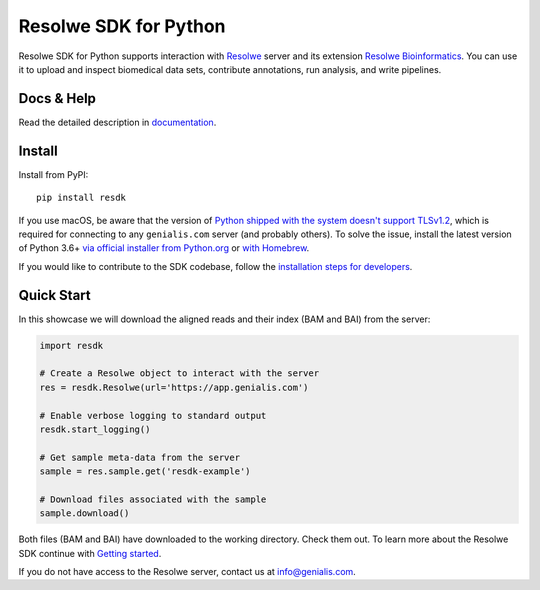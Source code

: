 ======================
Resolwe SDK for Python
======================

|build| |build-e2e| |coverage| |docs| |pypi_version| |pypi_pyversions|

.. |build| image:: https://travis-ci.org/genialis/resolwe-bio-py.svg?branch=master
    :target: https://travis-ci.org/genialis/resolwe-bio-py
    :alt: Build Status

.. |build-e2e| image:: https://ci.genialis.com/buildStatus/icon?job=genialis-github/resolwe-bio-py/master
    :target: https://ci.genialis.com/job/genialis-github/job/resolwe-bio-py/job/master/
    :alt: Build (End-to-End) Status

.. |coverage| image:: https://img.shields.io/codecov/c/github/genialis/resolwe-bio-py/master.svg
    :target: http://codecov.io/github/genialis/resolwe-bio-py?branch=master
    :alt: Coverage Status

.. |docs| image:: https://readthedocs.org/projects/resdk/badge/?version=latest
    :target: http://resdk.readthedocs.io/
    :alt: Documentation Status

.. |pypi_version| image:: https://img.shields.io/pypi/v/resdk.svg
    :target: https://pypi.python.org/pypi/resdk
    :alt: Version on PyPI

.. |pypi_pyversions| image:: https://img.shields.io/pypi/pyversions/resdk.svg
    :target: https://pypi.python.org/pypi/resdk
    :alt: Supported Python versions

.. |pypi_downloads| image:: https://img.shields.io/pypi/dm/resdk.svg
    :target: https://pypi.python.org/pypi/resdk
    :alt: Number of downloads from PyPI

Resolwe SDK for Python supports interaction with Resolwe_ server
and its extension `Resolwe Bioinformatics`_. You can use it to upload
and inspect biomedical data sets, contribute annotations, run
analysis, and write pipelines.

.. _Resolwe Bioinformatics: https://github.com/genialis/resolwe-bio
.. _Resolwe: https://github.com/genialis/resolwe

Docs & Help
===========

Read the detailed description in documentation_.

.. _documentation: http://resdk.readthedocs.io/

Install
=======

Install from PyPI::

  pip install resdk

If you use macOS, be aware that the version of `Python shipped with the
system doesn't support TLSv1.2`_, which is required for connecting to
any ``genialis.com`` server (and probably others). To solve the issue,
install the latest version of Python 3.6+ `via official
installer from Python.org`_ or `with Homebrew`_.

.. _`Python shipped with the system doesn't support TLSv1.2`:
    http://pyfound.blogspot.si/2017/01/time-to-upgrade-your-python-tls-v12.html
.. _`via official installer from Python.org`:
    https://www.python.org/downloads/mac-osx/
.. _`with Homebrew`:
    http://docs.python-guide.org/en/latest/starting/install/osx/

If you would like to contribute to the SDK codebase, follow the
`installation steps for developers`_.

.. _installation steps for developers: http://resdk.readthedocs.io/en/latest/contributing.html

Quick Start
===========

In this showcase we will download the aligned reads and their
index (BAM and BAI) from the server:

.. code-block:: python

   import resdk

   # Create a Resolwe object to interact with the server
   res = resdk.Resolwe(url='https://app.genialis.com')

   # Enable verbose logging to standard output
   resdk.start_logging()

   # Get sample meta-data from the server
   sample = res.sample.get('resdk-example')

   # Download files associated with the sample
   sample.download()

Both files (BAM and BAI) have downloaded to the working directory.
Check them out. To learn more about the Resolwe SDK continue with
`Getting started`_.

.. _Getting started: http://resdk.readthedocs.io/en/latest/tutorials.html

If you do not have access to the Resolwe server, contact us at
info@genialis.com.

